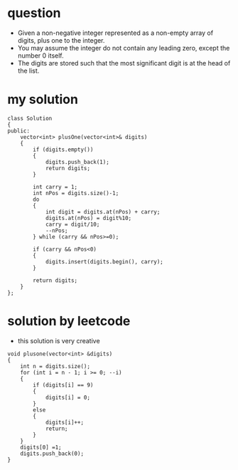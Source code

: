 

* question
- Given a non-negative integer represented as a non-empty array of
  digits, plus one to the integer.
- You may assume the integer do not contain any leading zero, except
  the number 0 itself.
- The digits are stored such that the most significant digit is at
  the head of the list.

* my solution
#+begin_src c++
class Solution
{
public:
	vector<int> plusOne(vector<int>& digits)
	{
		if (digits.empty())
		{
			digits.push_back(1);
			return digits;
		}

		int carry = 1;
		int nPos = digits.size()-1;
		do
		{
			int digit = digits.at(nPos) + carry;
			digits.at(nPos) = digit%10;
			carry = digit/10;
			--nPos;
		} while (carry && nPos>=0);

		if (carry && nPos<0)
		{
			digits.insert(digits.begin(), carry);
		}

		return digits;
	}
};
#+end_src

* solution by leetcode
- this solution is very creative
#+begin_src c++
void plusone(vector<int> &digits)
{
	int n = digits.size();
	for (int i = n - 1; i >= 0; --i)
	{
		if (digits[i] == 9)
		{
			digits[i] = 0;
		}
		else
		{
			digits[i]++;
			return;
		}
	}
	digits[0] =1;
	digits.push_back(0);
}
#+end_src




